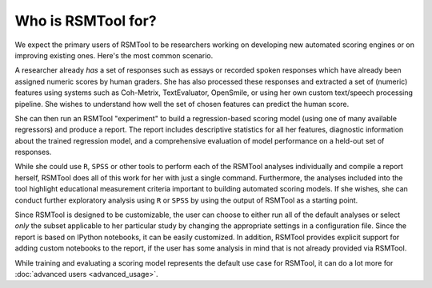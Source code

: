 Who is RSMTool for?
===================

We expect the primary users of RSMTool to be researchers working on developing new automated scoring engines or on improving existing ones. Here's the most common scenario.

A researcher already *has* a set of responses such as essays or recorded spoken responses which have already been assigned numeric scores by human graders. She has also processed these responses and extracted a set of (numeric) features using systems such as Coh-Metrix, TextEvaluator, OpenSmile, or using her own custom text/speech processing pipeline. She wishes to understand how well the set of chosen features can predict the human score.

She can then run an RSMTool "experiment" to build a regression-based scoring model (using one of many available regressors) and produce a report. The report includes descriptive statistics for all her features, diagnostic information about the trained regression model, and a comprehensive evaluation of model performance on a held-out set of responses.

While she could use ``R``, ``SPSS`` or other tools to perform each of the RSMTool analyses individually and compile a report herself, RSMTool does all of this work for her with just a single command. Furthermore, the analyses included into the tool highlight educational measurement criteria important to building automated scoring models. If she wishes, she can conduct further exploratory analysis using ``R`` or ``SPSS`` by using the output of RSMTool as a starting point.

Since RSMTool is designed to be customizable, the user can choose to either run all of the default analyses or select *only* the subset applicable to her particular study by changing the appropriate settings in a configuration file. Since the report is based on IPython notebooks, it can be easily customized. In addition, RSMTool provides explicit support for adding custom notebooks to the report, if the user has some analysis in mind that is not already provided via RSMTool.

While training and evaluating a scoring model represents the default use case for RSMTool, it can do a lot more for :doc:`advanced users <advanced_usage>`.




